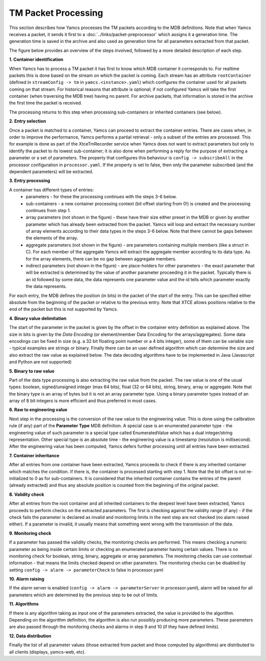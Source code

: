 TM Packet Processing
====================

This section describes how Yamcs processes the TM packets according to the MDB definitions.
Note that when Yamcs receives a packet, it sends it first to a :doc:`../links/packet-preprocessor` which assigns it a generation time. The generation time is saved in the archive and also used as generation time for all parameters extracted from that packet.

The figure below provides an overview of the steps involved, followed by a more detailed description of each step.

.. image:: _images/tm-processing.png
    :alt: TM Packet Processing
    :align: center



**1. Container identification**


When Yamcs has to process a TM packet it has first to know which MDB container it corresponds to.
For realtime packets this is done based on the stream on which the packet is coming. Each stream has an attribute ``rootContainer`` (defined in ``streamConfig -> tm`` in ``yamcs.<instance>.yaml``) which configures the container used for all packets coming on that stream.
For historical reasons that attribute is optional; if not configured Yamcs will take the first container (when traversing the MDB tree) having no parent.
For archive packets, that information is stored in the archive the first time the packet is received.

The processing returns to this step when processing sub-containers or inherited containers (see below).
   
**2. Entry selection**

Once a packet is matched to a container, Yamcs can proceed to extract the container entries. There are cases when, in order to improve the performance, Yamcs performs a partial retrieval - only a subset of the entries are processed. 
This for example is done as part of the XtceTmRecorder service when Yamcs does not want to extract parameters but only to identify the packet to its lowest sub-container; it is also done when performing a reply for the purpose of extracting a parameter or a set of parameters.
The property that configures this behaviour is ``config -> subscribeAll`` in the processor configuration in ``processor.yaml``. If the property is set to false, then only the parameter subscribed (and the dependent parameters) will be extracted.

**3. Entry processing**

A container has different types of entries: 
  - parameters - for these the processing continues with the steps 3-6 below. 
  - sub-containers - a new container processing context (bit offset starting from 0!) is created and the processing continues from step 1.
  - array parameters (not shown in the figure) - these have their size either preset in the MDB or given by another parameter which has already been extracted from the packet. Yamcs will loop and extract the necessary number of array elements according to their data types in the steps 3-6 below. Note that there cannot be gaps between the elements of the array.
  - aggregate parameters (not shown in the figure) - are parameters containing multiple members (like a struct in C). For each member of the aggregate Yamcs will extract the aggregate member according to its data type. As for the array elements, there can be no gap between aggregate members.
  - indirect parameters (not shown in the figure) - are place-holders for other parameters - the exact parameter that will be extracted is determined by the value of another parameter proceeding it in the packet. Typically there is an id followed by some data, the data represents one parameter value and the id tells which parameter exactly the data represents. 

For each entry, the MDB defines the position (in bits) in the packet of the start of the entry. This can be specified either absolute from the beginning of the packet or relative to the previous entry. Note that XTCE allows positions relative to the end of the packet but this is not supported by Yamcs.

**4. Binary value delimitation**

The start of the parameter in the packet is given by the offset in the container entry definition as explained above. The size in bits is given by the *Data Encoding* (or element/member Data Encoding for the arrays/aggregates). Some data encodings can be fixed in size (e.g. a 32 bit floating point number or a 4 bits integer), some of them can be variable size - typical examples are strings or binary. Finally there can be an user defined algorithm which can determine the size and also extract the raw value as explained below. The data decoding algorithms have to be implemented in Java (Javascript and Python are not supported)

**5. Binary to raw value**

Part of the data type processing is also extracting the raw value from the packet. The raw value is one of the usual types: boolean, signed/unsigned integer (max 64 bits), float (32 or 64 bits), string, binary, array or aggregate. Note that the binary type is an array of bytes but it is not an array parameter type. Using a binary parameter types instead of an array of 8 bit integers is more efficient and thus preferred in most cases.

**6. Raw to engineering value**

Next step in the processing is the conversion of the raw value to the engineering value. This is done using the calibration rule (if any) part of the **Parameter Type** MDB definition. A special case is an enumerated parameter type - the engineering value of such parameter is a special type called EnumeratedValue which has a dual integer/string representation. Other special type is an absolute time - the engineering value is a timestamp (resolution is millisecond). 
After the engineering value has been computed, Yamcs defers further processing until all entries have been extracted.

**7. Container inheritance**

After all entries from one container have been extracted, Yamcs proceeds to check if there is any inherited container which matches the condition. If there is, the container is processed starting with step 1.
Note that the bit offset is not re-initialized to 0 as for sub-containers. It is considered that the inherited container contains the entries of the parent (already extracted) and thus any absolute position is counted from the beginning of the original packet. 

**8. Validity check**

After all entries from the root container and all inherited containers to the deepest level have been extracted, Yamcs proceeds to perform checks on the extracted parameters. The first is checking against the validity range (if any) - if the check fails the parameter is declared as invalid and monitoring limits in the next step are not checked (no alarm raised either). If a parameter is invalid, it usually means that something went wrong with the transmission of the data.

**9. Monitoring check**

If a parameter has passed the validity checks, the monitoring checks are performed. This means checking a numeric parameter as being inside certain limits or checking an enumerated parameter having certain values. There is no monitoring check for boolean, string, binary, aggregate or array parameters. The monitoring checks can use contextual information - that means the limits checked depend on other parameters. The monitoring checks can be disabled by setting ``config -> alarm -> parameterCheck`` to false in processor.yaml

**10. Alarm raising**

If the alarm server is enabled (``config -> alarm -> parameterServer`` in processor.yaml), alarm will be raised for all parameters which are determined by the previous step to be out of limits.

**11. Algorithms**

If there is any algorithm taking as input one of the parameters extracted, the value is provided to the algorithm. Depending on the algorithm definition, the algorithm is also run possibly producing more parameters. These parameters are also passed through the monitoring checks and alarms in step 9 and 10 (if they have defined limits).

**12. Data distribution**

Finally the list of all parameter values (those extracted from packet and those computed by algorithms) are distributed to all clients (displays, yamcs-web, etc).
